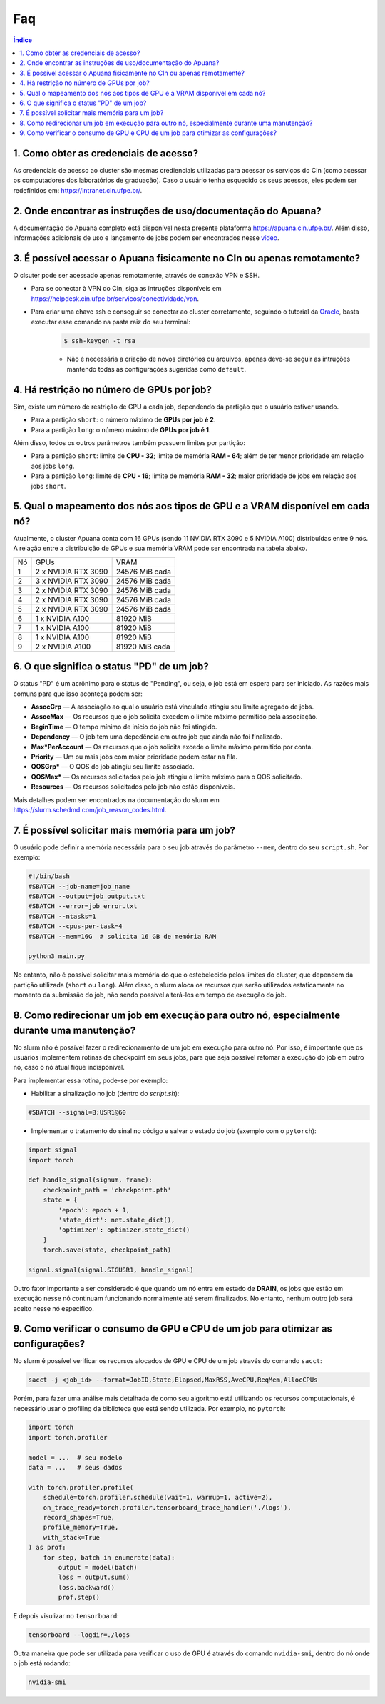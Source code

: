 Faq
===

.. contents:: Índice
   :depth: 1
   :local:
   :backlinks: none

1. Como obter as credenciais de acesso?
---------------------------------------------------

As credenciais de acesso ao cluster são mesmas credienciais utilizadas para acessar os serviços do CIn (como acessar os computadores dos laboratórios de graduação). Caso o usuário tenha esquecido os seus acessos, eles podem ser redefinidos em: `https://intranet.cin.ufpe.br/ <https://intranet.cin.ufpe.br/auth/realms/intranet/protocol/openid-connect/auth?client_id=intranet-front&redirect_uri=https%3A%2F%2Fintranet.cin.ufpe.br&response_type=code&scope=openid&state=4ec313e5651246238d4db37f693ab8bd&code_challenge=nBIbId7-z5Tt0DtMeCT70s6Vn5gtohgsJW5tvRU539o&code_challenge_method=S256&response_mode=query>`_.

.. raw:: html

    <br><br>

2. Onde encontrar as instruções de uso/documentação do Apuana?
-------------------------------------------------------------------

A documentação do Apuana completo está disponível nesta presente plataforma `https://apuana.cin.ufpe.br/ <https://apuana.cin.ufpe.br/>`_. Além disso, informações adicionais de uso e lançamento de jobs podem ser encontrados nesse `vídeo <https://www.youtube.com/watch?v=Odp2rDH-HOQ/>`_.

.. raw:: html

    <br><br>

3. É possível acessar o Apuana fisicamente no CIn ou apenas remotamente?
------------------------------------------------------------------------------

O clsuter pode ser acessado apenas remotamente, através de conexão VPN e SSH. 

* Para se conectar à VPN do CIn, siga as intruções disponíveis em `https://helpdesk.cin.ufpe.br/servicos/conectividade/vpn <https://helpdesk.cin.ufpe.br/servicos/conectividade/vpn>`_.

* Para criar uma chave ssh e conseguir se conectar ao cluster corretamente, seguindo o tutorial da `Oracle <https://docs.oracle.com/en/cloud/cloud-at-customer/occ-get-started/generate-ssh-key-pair.html>`_, basta executar esse comando na pasta raiz do seu terminal:
    .. code-block:: console

        $ ssh-keygen -t rsa
    
    * Não é necessária a criação de novos diretórios ou arquivos, apenas deve-se seguir as intruções mantendo todas as configurações sugeridas como ``default``.

.. raw:: html

    <br><br>

4. Há restrição no número de GPUs por job?
-----------------------------------------------

Sim, existe um número de restrição de GPU a cada job, dependendo da partição que o usuário estiver usando. 

* Para a partição ``short``: o número máximo de **GPUs por job é 2**.
* Para a partição ``long``: o número máximo de **GPUs por job é 1**. 

Além disso, todos os outros parâmetros também possuem limites por partição:

* Para a partição ``short``: limite de **CPU - 32**; limite de memória **RAM - 64**; além de ter menor prioridade em relação aos jobs ``long``.
* Para a partição ``long``: limite de **CPU - 16**; limite de memória **RAM - 32**; maior prioridade de jobs em relação aos jobs ``short``.

.. raw:: html

    <br><br>

5. Qual o mapeamento dos nós aos tipos de GPU e a VRAM disponível em cada nó?
------------------------------------------------------------------------------------------------------

Atualmente, o cluster Apuana conta com 16 GPUs (sendo 11 NVIDIA RTX 3090 e 5 NVIDIA A100) distribuídas entre 9 nós. 
A relação entre a distribuição de GPUs e sua memória VRAM pode ser encontrada na tabela abaixo.

+----+--------------------+------------------+
| Nó | GPUs               | VRAM             |
+----+--------------------+------------------+
| 1  | 2 x NVIDIA RTX 3090| 24576 MiB cada   |
+----+--------------------+------------------+
| 2  | 3 x NVIDIA RTX 3090| 24576 MiB cada   |
+----+--------------------+------------------+
| 3  | 2 x NVIDIA RTX 3090| 24576 MiB cada   |
+----+--------------------+------------------+
| 4  | 2 x NVIDIA RTX 3090| 24576 MiB cada   |
+----+--------------------+------------------+
| 5  | 2 x NVIDIA RTX 3090| 24576 MiB cada   |
+----+--------------------+------------------+
| 6  | 1 x NVIDIA A100    | 81920 MiB        |
+----+--------------------+------------------+
| 7  | 1 x NVIDIA A100    | 81920 MiB        |
+----+--------------------+------------------+
| 8  | 1 x NVIDIA A100    | 81920 MiB        |
+----+--------------------+------------------+
| 9  | 2 x NVIDIA A100    | 81920 MiB cada   |
+----+--------------------+------------------+

6. O que significa o status "PD" de um job?
----------------------------------------------------------

O status "PD" é um acrônimo para o status de "Pending", ou seja, o job está em espera para ser iniciado. As razões mais comuns para que isso aconteça podem ser:

* **AssocGrp** — A associação ao qual o usuário está vinculado atingiu seu limite agregado de jobs.
* **AssocMax** — Os recursos que o job solicita excedem o limite máximo permitido pela associação.
* **BeginTime** — O tempo mínimo de início do job não foi atingido.
* **Dependency** — O job tem uma depedência em outro job que ainda não foi finalizado.
* **Max*PerAccount** — Os recursos que o job solicita excede o limite máximo permitido por conta.
* **Priority** — Um ou mais jobs com maior prioridade podem estar na fila.
* **QOSGrp*** — O QOS do job atingiu seu limite associado.
* **QOSMax*** — Os recursos solicitados pelo job atingiu o limite máximo para o QOS solicitado.
* **Resources** — Os recursos solicitados pelo job não estão disponíveis.

Mais detalhes podem ser encontrados na documentação do slurm em `https://slurm.schedmd.com/job_reason_codes.html <https://slurm.schedmd.com/job_reason_codes.html>`_.

.. raw:: html

    <br><br>


7. É possível solicitar mais memória para um job?
------------------------------------------------------

O usuário pode definir a memória necessária para o seu job através do parâmetro ``--mem``, dentro do seu ``script.sh``. Por exemplo:

.. code-block:: bash

    #!/bin/bash
    #SBATCH --job-name=job_name
    #SBATCH --output=job_output.txt
    #SBATCH --error=job_error.txt
    #SBATCH --ntasks=1
    #SBATCH --cpus-per-task=4
    #SBATCH --mem=16G  # solicita 16 GB de memória RAM

    python3 main.py

No entanto, não é possível solicitar mais memória do que o estebelecido pelos limites do cluster, que dependem da partição utilizada (``short`` ou ``long``).
Além disso, o slurm aloca os recursos que serão utilizados estaticamente no momento da submissão do job, não sendo possível alterá-los em tempo de execução do job.

.. raw:: html

    <br><br>

8. Como redirecionar um job em execução para outro nó, especialmente durante uma manutenção?
--------------------------------------------------------------------------------------------

No slurm não é possível fazer o redirecionamento de um job em execução para outro nó. Por isso, é importante que os usuários implementem rotinas de checkpoint em seus jobs, 
para que seja possível retomar a execução do job em outro nó, caso o nó atual fique indisponível.

Para implementar essa rotina, pode-se por exemplo:

* Habilitar a sinalização no job (dentro do `script.sh`):

.. code-block:: bash

    #SBATCH --signal=B:USR1@60

* Implementar o tratamento do sinal no código e salvar o estado do job (exemplo com o ``pytorch``):

.. code-block:: python

    import signal
    import torch

    def handle_signal(signum, frame):
        checkpoint_path = 'checkpoint.pth'
        state = {
            'epoch': epoch + 1,
            'state_dict': net.state_dict(),
            'optimizer': optimizer.state_dict()
        }
        torch.save(state, checkpoint_path)

    signal.signal(signal.SIGUSR1, handle_signal)

Outro fator importante a ser considerado é que quando um nó entra em estado de **DRAIN**, os jobs que estão em execução nesse nó continuam funcionando normalmente até serem finalizados.
No entanto, nenhum outro job será aceito nesse nó específico.

.. raw:: html

    <br><br>

9. Como verificar o consumo de GPU e CPU de um job para otimizar as configurações?
-----------------------------------------------------------------------------------------

No slurm é possível verificar os recursos alocados de GPU e CPU de um job através do comando ``sacct``:

.. code-block:: bash

    sacct -j <job_id> --format=JobID,State,Elapsed,MaxRSS,AveCPU,ReqMem,AllocCPUs

Porém, para fazer uma análise mais detalhada de como seu algoritmo está utilizando os recursos computacionais,
é necessário usar o profiling da biblioteca que está sendo utilizada. Por exemplo, no ``pytorch``:

.. code-block:: python

    import torch
    import torch.profiler

    model = ...  # seu modelo
    data = ...   # seus dados

    with torch.profiler.profile(
        schedule=torch.profiler.schedule(wait=1, warmup=1, active=2),
        on_trace_ready=torch.profiler.tensorboard_trace_handler('./logs'),
        record_shapes=True,
        profile_memory=True,
        with_stack=True
    ) as prof:
        for step, batch in enumerate(data):
            output = model(batch)
            loss = output.sum()
            loss.backward()
            prof.step()

E depois visulizar no ``tensorboard``:

.. code-block:: bash

    tensorboard --logdir=./logs

Outra maneira que pode ser utilizada para verificar o uso de GPU é através do comando ``nvidia-smi``, dentro do nó onde o job está rodando:

.. code-block:: bash

    nvidia-smi
